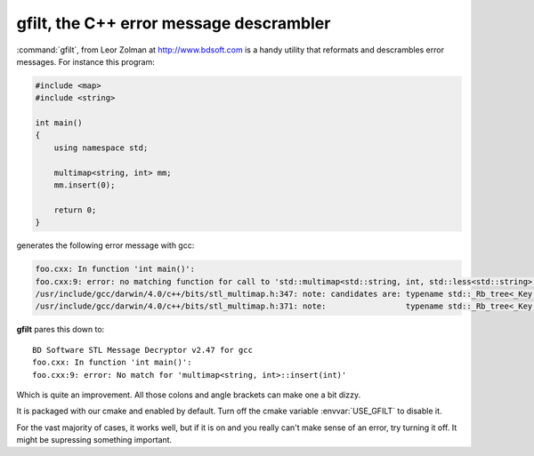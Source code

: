gfilt, the C++ error message descrambler
========================================

:command:`gfilt`, from Leor Zolman at http://www.bdsoft.com is a handy
utility that reformats and descrambles error messages. For instance
this program:

.. code-block:: cpp

   #include <map>
   #include <string>

   int main()
   {
       using namespace std;

       multimap<string, int> mm;
       mm.insert(0);

       return 0;
   }


generates the following error message with gcc:

.. code-block:: cpp

   foo.cxx: In function 'int main()':
   foo.cxx:9: error: no matching function for call to 'std::multimap<std::string, int, std::less<std::string>, std::allocator<std::pair<const std::string, int> > >::insert(int)'
   /usr/include/gcc/darwin/4.0/c++/bits/stl_multimap.h:347: note: candidates are: typename std::_Rb_tree<_Key, std::pair<const _Key, _Tp>, std::_Select1st<std::pair<const _Key, _Tp> >, _Compare, _Alloc>::iterator std::multimap<_Key, _Tp, _Compare, _Alloc>::insert(const std::pair<const _Key, _Tp>&) [with _Key = std::string, _Tp = int, _Compare = std::less<std::string>, _Alloc = std::allocator<std::pair<const std::string, int> >]
   /usr/include/gcc/darwin/4.0/c++/bits/stl_multimap.h:371: note:                 typename std::_Rb_tree<_Key, std::pair<const _Key, _Tp>, std::_Select1st<std::pair<const _Key, _Tp> >, _Compare, _Alloc>::iterator std::multimap<_Key, _Tp, _Compare, _Alloc>::insert(typename std::_Rb_tree<_Key, std::pair<const _Key, _Tp>, std::_Select1st<std::pair<const _Key, _Tp> >, _Compare, _Alloc>::iterator, const std::pair<const _Key, _Tp>&) [with _Key = std::string, _Tp = int, _Compare = std::less<std::string>, _Alloc = std::allocator<std::pair<const std::string, int> >]

**gfilt** pares this down to::

  BD Software STL Message Decryptor v2.47 for gcc
  foo.cxx: In function 'int main()':
  foo.cxx:9: error: No match for 'multimap<string, int>::insert(int)'

Which is quite an improvement. All those colons and angle brackets can
make one a bit dizzy.

It is packaged with our cmake and enabled by default.  Turn off the cmake 
variable :envvar:`USE_GFILT` to disable it.

For the vast majority of cases, it works well, but if it is on and you
really can't make sense of an error, try turning it off. It might be
supressing something important.
